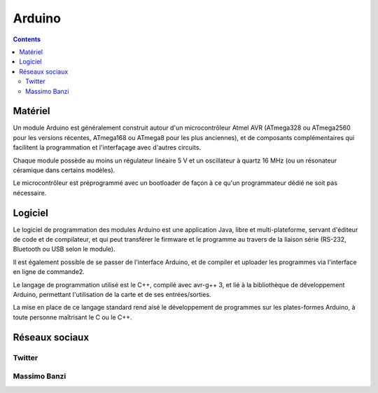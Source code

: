 
.. index::
   ! Arduino
   pair: Computer; Arduino
   ! Massimo Banzi


.. _arduino:

========================================
Arduino
========================================

.. seealso::

   - https://fr.wikipedia.org/wiki/Arduino
   - http://arduino.cc/
   - http://code.google.com/p/arduino/


   

.. contents::
   :depth: 3


Matériel
=========

Un module Arduino est généralement construit autour d'un microcontrôleur Atmel 
AVR (ATmega328 ou ATmega2560 pour les versions récentes, ATmega168 ou ATmega8 
pour les plus anciennes), et de composants complémentaires qui facilitent la 
programmation et l'interfaçage avec d'autres circuits. 

Chaque module possède au moins un régulateur linéaire 5 V et un oscillateur à 
quartz 16 MHz (ou un résonateur céramique dans certains modèles).

Le microcontrôleur est préprogrammé avec un bootloader de façon à ce qu'un 
programmateur dédié ne soit pas nécessaire.


Logiciel
=========

Le logiciel de programmation des modules Arduino est une application Java, libre 
et multi-plateforme, servant d'éditeur de code et de compilateur, et qui peut 
transférer le firmware et le programme au travers de la liaison série (RS-232, 
Bluetooth ou USB selon le module). 

Il est également possible de se passer de l'interface Arduino, et de compiler et 
uploader les programmes via l'interface en ligne de commande2.

Le langage de programmation utilisé est le C++, compilé avec avr-g++ 3, et lié 
à la bibliothèque de développement Arduino, permettant l'utilisation de la carte 
et de ses entrées/sorties. 

La mise en place de ce langage standard rend aisé le développement de programmes 
sur les plates-formes Arduino, à toute personne maîtrisant le C ou le C++.


Réseaux sociaux
================

Twitter
-------

.. seealso::

   - https://twitter.com/planetarduino
   - https://twitter.com/arduino
   
   
Massimo Banzi
--------------

.. seealso::

   - https://twitter.com/mbanzi
   
   
   
   


   
   
   




